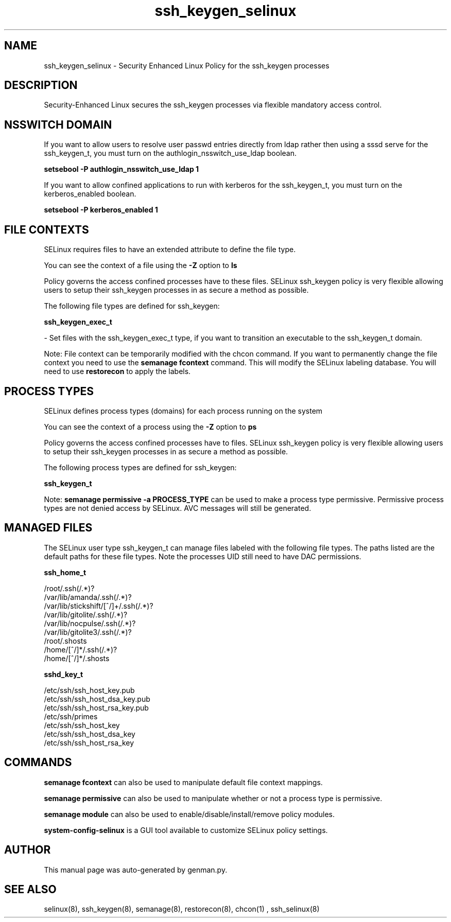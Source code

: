 .TH  "ssh_keygen_selinux"  "8"  "ssh_keygen" "dwalsh@redhat.com" "ssh_keygen SELinux Policy documentation"
.SH "NAME"
ssh_keygen_selinux \- Security Enhanced Linux Policy for the ssh_keygen processes
.SH "DESCRIPTION"

Security-Enhanced Linux secures the ssh_keygen processes via flexible mandatory access
control.  

.SH NSSWITCH DOMAIN

.PP
If you want to allow users to resolve user passwd entries directly from ldap rather then using a sssd serve for the ssh_keygen_t, you must turn on the authlogin_nsswitch_use_ldap boolean.

.EX
.B setsebool -P authlogin_nsswitch_use_ldap 1
.EE

.PP
If you want to allow confined applications to run with kerberos for the ssh_keygen_t, you must turn on the kerberos_enabled boolean.

.EX
.B setsebool -P kerberos_enabled 1
.EE

.SH FILE CONTEXTS
SELinux requires files to have an extended attribute to define the file type. 
.PP
You can see the context of a file using the \fB\-Z\fP option to \fBls\bP
.PP
Policy governs the access confined processes have to these files. 
SELinux ssh_keygen policy is very flexible allowing users to setup their ssh_keygen processes in as secure a method as possible.
.PP 
The following file types are defined for ssh_keygen:


.EX
.PP
.B ssh_keygen_exec_t 
.EE

- Set files with the ssh_keygen_exec_t type, if you want to transition an executable to the ssh_keygen_t domain.


.PP
Note: File context can be temporarily modified with the chcon command.  If you want to permanently change the file context you need to use the 
.B semanage fcontext 
command.  This will modify the SELinux labeling database.  You will need to use
.B restorecon
to apply the labels.

.SH PROCESS TYPES
SELinux defines process types (domains) for each process running on the system
.PP
You can see the context of a process using the \fB\-Z\fP option to \fBps\bP
.PP
Policy governs the access confined processes have to files. 
SELinux ssh_keygen policy is very flexible allowing users to setup their ssh_keygen processes in as secure a method as possible.
.PP 
The following process types are defined for ssh_keygen:

.EX
.B ssh_keygen_t 
.EE
.PP
Note: 
.B semanage permissive -a PROCESS_TYPE 
can be used to make a process type permissive. Permissive process types are not denied access by SELinux. AVC messages will still be generated.

.SH "MANAGED FILES"

The SELinux user type ssh_keygen_t can manage files labeled with the following file types.  The paths listed are the default paths for these file types.  Note the processes UID still need to have DAC permissions.

.br
.B ssh_home_t

	/root/\.ssh(/.*)?
.br
	/var/lib/amanda/\.ssh(/.*)?
.br
	/var/lib/stickshift/[^/]+/\.ssh(/.*)?
.br
	/var/lib/gitolite/\.ssh(/.*)?
.br
	/var/lib/nocpulse/\.ssh(/.*)?
.br
	/var/lib/gitolite3/\.ssh(/.*)?
.br
	/root/\.shosts
.br
	/home/[^/]*/\.ssh(/.*)?
.br
	/home/[^/]*/\.shosts
.br

.br
.B sshd_key_t

	/etc/ssh/ssh_host_key.pub
.br
	/etc/ssh/ssh_host_dsa_key.pub
.br
	/etc/ssh/ssh_host_rsa_key.pub
.br
	/etc/ssh/primes
.br
	/etc/ssh/ssh_host_key
.br
	/etc/ssh/ssh_host_dsa_key
.br
	/etc/ssh/ssh_host_rsa_key
.br

.SH "COMMANDS"
.B semanage fcontext
can also be used to manipulate default file context mappings.
.PP
.B semanage permissive
can also be used to manipulate whether or not a process type is permissive.
.PP
.B semanage module
can also be used to enable/disable/install/remove policy modules.

.PP
.B system-config-selinux 
is a GUI tool available to customize SELinux policy settings.

.SH AUTHOR	
This manual page was auto-generated by genman.py.

.SH "SEE ALSO"
selinux(8), ssh_keygen(8), semanage(8), restorecon(8), chcon(1)
, ssh_selinux(8)